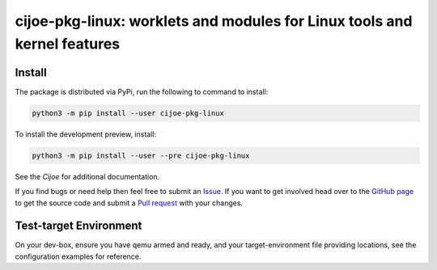 ===========================================================================
 cijoe-pkg-linux: worklets and modules for Linux tools and kernel features
===========================================================================

.. image:: https://img.shields.io/pypi/v/cijoe-pkg-linux.svg
   :target: https://pypi.org/project/cijoe-pkg-linux
   :alt: PyPI

.. image:: https://github.com/refenv/cijoe-pkg-linux/workflows/selftest/badge.svg
   :target: https://github.com/refenv/cijoe-pkg-linux/actions
   :alt: Build Status

Install
=======

The package is distributed via PyPi, run the following to command to install:

.. code-block:: bash

  python3 -m pip install --user cijoe-pkg-linux

To install the development preview, install:

.. code-block:: bash

  python3 -m pip install --user --pre cijoe-pkg-linux

See the `Cijoe` for additional documentation.

If you find bugs or need help then feel free to submit an `Issue`_. If you want
to get involved head over to the `GitHub page`_ to get the source code and
submit a `Pull request`_ with your changes.

Test-target Environment
=======================

On your dev-box, ensure you have qemu armed and ready, and your
target-environment file providing locations, see the configuration examples for
reference.

.. _Cijoe: https://cijoe.readthedocs.io/

.. _GitHub page: https://github.com/refenv/cijoe-pkg-linux
.. _Pull request: https://github.com/refenv/cijoe-pkg-linux/pulls
.. _Issue: https://github.com/refenv/cijoe-pkg-linux/issues
